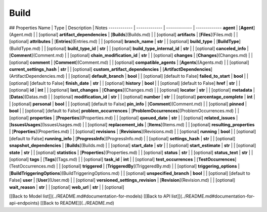 ############
Build
############


## Properties
Name | Type | Description | Notes
------------ | ------------- | ------------- | -------------
**agent** | [**Agent**](Agent.md) |  | [optional] 
**artifact_dependencies** | [**Builds**](Builds.md) |  | [optional] 
**artifacts** | [**Files**](Files.md) |  | [optional] 
**attributes** | [**Entries**](Entries.md) |  | [optional] 
**branch_name** | **str** |  | [optional] 
**build_type** | [**BuildType**](BuildType.md) |  | [optional] 
**build_type_id** | **str** |  | [optional] 
**build_type_internal_id** | **str** |  | [optional] 
**canceled_info** | [**Comment**](Comment.md) |  | [optional] 
**chain_modification_id** | **str** |  | [optional] 
**changes** | [**Changes**](Changes.md) |  | [optional] 
**comment** | [**Comment**](Comment.md) |  | [optional] 
**compatible_agents** | [**Agents**](Agents.md) |  | [optional] 
**current_settings_hash** | **str** |  | [optional] 
**custom_artifact_dependencies** | [**ArtifactDependencies**](ArtifactDependencies.md) |  | [optional] 
**default_branch** | **bool** |  | [optional] [default to False]
**failed_to_start** | **bool** |  | [optional] [default to False]
**finish_date** | **str** |  | [optional] 
**history** | **bool** |  | [optional] [default to False]
**href** | **str** |  | [optional] 
**id** | **int** |  | [optional] 
**last_changes** | [**Changes**](Changes.md) |  | [optional] 
**locator** | **str** |  | [optional] 
**metadata** | [**Datas**](Datas.md) |  | [optional] 
**modification_id** | **str** |  | [optional] 
**number** | **str** |  | [optional] 
**percentage_complete** | **int** |  | [optional] 
**personal** | **bool** |  | [optional] [default to False]
**pin_info** | [**Comment**](Comment.md) |  | [optional] 
**pinned** | **bool** |  | [optional] [default to False]
**problem_occurrences** | [**ProblemOccurrences**](ProblemOccurrences.md) |  | [optional] 
**properties** | [**Properties**](Properties.md) |  | [optional] 
**queued_date** | **str** |  | [optional] 
**related_issues** | [**IssuesUsages**](IssuesUsages.md) |  | [optional] 
**replacement_ids** | [**Items**](Items.md) |  | [optional] 
**resulting_properties** | [**Properties**](Properties.md) |  | [optional] 
**revisions** | [**Revisions**](Revisions.md) |  | [optional] 
**running** | **bool** |  | [optional] [default to False]
**running_info** | [**ProgressInfo**](ProgressInfo.md) |  | [optional] 
**settings_hash** | **str** |  | [optional] 
**snapshot_dependencies** | [**Builds**](Builds.md) |  | [optional] 
**start_date** | **str** |  | [optional] 
**start_estimate** | **str** |  | [optional] 
**state** | **str** |  | [optional] 
**statistics** | [**Properties**](Properties.md) |  | [optional] 
**status** | **str** |  | [optional] 
**status_text** | **str** |  | [optional] 
**tags** | [**Tags**](Tags.md) |  | [optional] 
**task_id** | **int** |  | [optional] 
**test_occurrences** | [**TestOccurrences**](TestOccurrences.md) |  | [optional] 
**triggered** | [**TriggeredBy**](TriggeredBy.md) |  | [optional] 
**triggering_options** | [**BuildTriggeringOptions**](BuildTriggeringOptions.md) |  | [optional] 
**unspecified_branch** | **bool** |  | [optional] [default to False]
**user** | [**User**](User.md) |  | [optional] 
**versioned_settings_revision** | [**Revision**](Revision.md) |  | [optional] 
**wait_reason** | **str** |  | [optional] 
**web_url** | **str** |  | [optional] 

[[Back to Model list]](../README.md#documentation-for-models) [[Back to API list]](../README.md#documentation-for-api-endpoints) [[Back to README]](../README.md)


